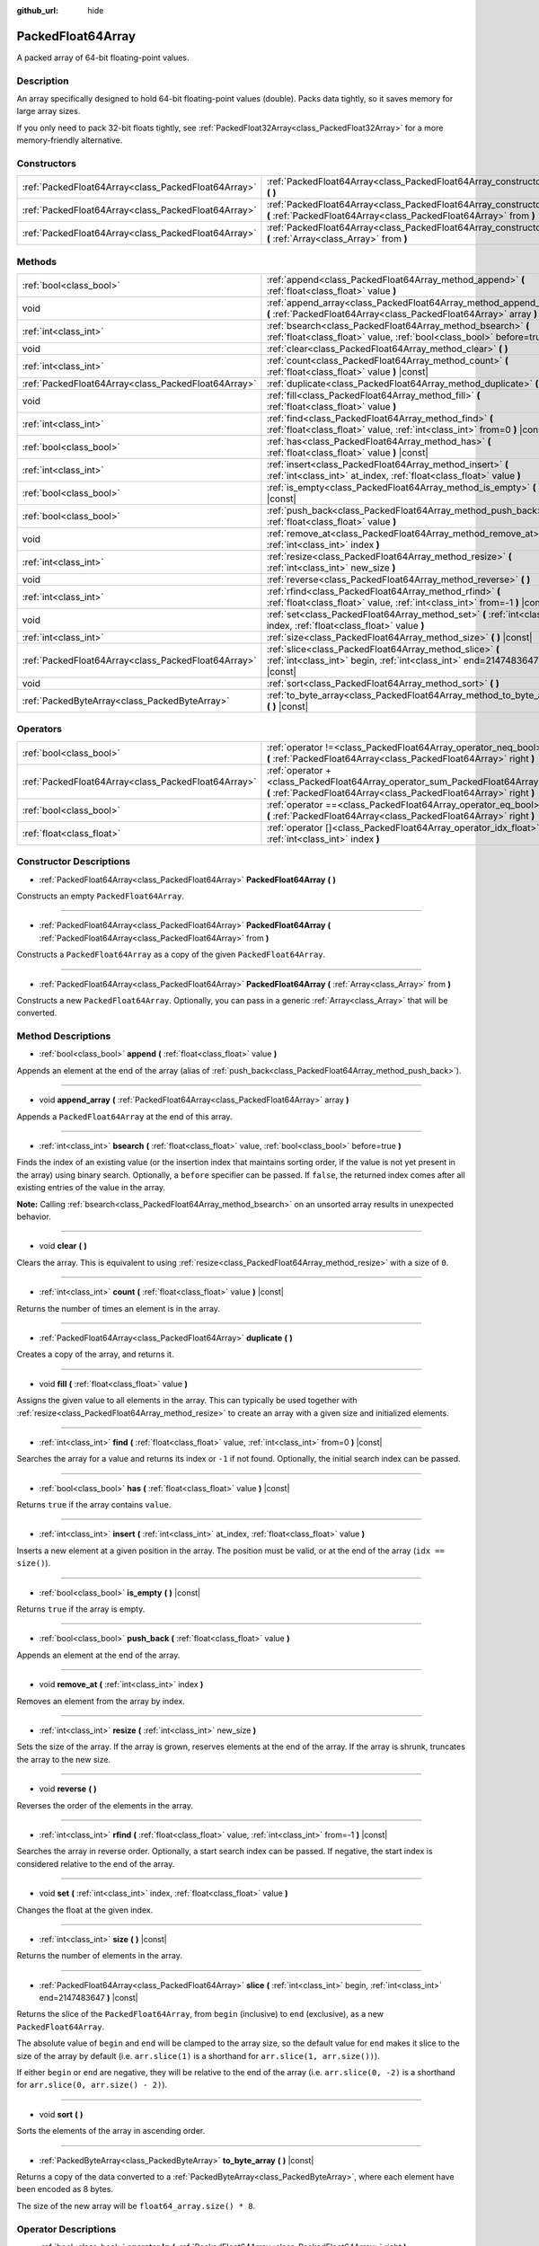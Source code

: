 :github_url: hide

.. DO NOT EDIT THIS FILE!!!
.. Generated automatically from Godot engine sources.
.. Generator: https://github.com/godotengine/godot/tree/master/doc/tools/make_rst.py.
.. XML source: https://github.com/godotengine/godot/tree/master/doc/classes/PackedFloat64Array.xml.

.. _class_PackedFloat64Array:

PackedFloat64Array
==================

A packed array of 64-bit floating-point values.

Description
-----------

An array specifically designed to hold 64-bit floating-point values (double). Packs data tightly, so it saves memory for large array sizes.

If you only need to pack 32-bit floats tightly, see :ref:`PackedFloat32Array<class_PackedFloat32Array>` for a more memory-friendly alternative.

Constructors
------------

+-----------------------------------------------------+---------------------------------------------------------------------------------------------------------------------------------------------------------+
| :ref:`PackedFloat64Array<class_PackedFloat64Array>` | :ref:`PackedFloat64Array<class_PackedFloat64Array_constructor_PackedFloat64Array>` **(** **)**                                                          |
+-----------------------------------------------------+---------------------------------------------------------------------------------------------------------------------------------------------------------+
| :ref:`PackedFloat64Array<class_PackedFloat64Array>` | :ref:`PackedFloat64Array<class_PackedFloat64Array_constructor_PackedFloat64Array>` **(** :ref:`PackedFloat64Array<class_PackedFloat64Array>` from **)** |
+-----------------------------------------------------+---------------------------------------------------------------------------------------------------------------------------------------------------------+
| :ref:`PackedFloat64Array<class_PackedFloat64Array>` | :ref:`PackedFloat64Array<class_PackedFloat64Array_constructor_PackedFloat64Array>` **(** :ref:`Array<class_Array>` from **)**                           |
+-----------------------------------------------------+---------------------------------------------------------------------------------------------------------------------------------------------------------+

Methods
-------

+-----------------------------------------------------+-------------------------------------------------------------------------------------------------------------------------------------------+
| :ref:`bool<class_bool>`                             | :ref:`append<class_PackedFloat64Array_method_append>` **(** :ref:`float<class_float>` value **)**                                         |
+-----------------------------------------------------+-------------------------------------------------------------------------------------------------------------------------------------------+
| void                                                | :ref:`append_array<class_PackedFloat64Array_method_append_array>` **(** :ref:`PackedFloat64Array<class_PackedFloat64Array>` array **)**   |
+-----------------------------------------------------+-------------------------------------------------------------------------------------------------------------------------------------------+
| :ref:`int<class_int>`                               | :ref:`bsearch<class_PackedFloat64Array_method_bsearch>` **(** :ref:`float<class_float>` value, :ref:`bool<class_bool>` before=true **)**  |
+-----------------------------------------------------+-------------------------------------------------------------------------------------------------------------------------------------------+
| void                                                | :ref:`clear<class_PackedFloat64Array_method_clear>` **(** **)**                                                                           |
+-----------------------------------------------------+-------------------------------------------------------------------------------------------------------------------------------------------+
| :ref:`int<class_int>`                               | :ref:`count<class_PackedFloat64Array_method_count>` **(** :ref:`float<class_float>` value **)** |const|                                   |
+-----------------------------------------------------+-------------------------------------------------------------------------------------------------------------------------------------------+
| :ref:`PackedFloat64Array<class_PackedFloat64Array>` | :ref:`duplicate<class_PackedFloat64Array_method_duplicate>` **(** **)**                                                                   |
+-----------------------------------------------------+-------------------------------------------------------------------------------------------------------------------------------------------+
| void                                                | :ref:`fill<class_PackedFloat64Array_method_fill>` **(** :ref:`float<class_float>` value **)**                                             |
+-----------------------------------------------------+-------------------------------------------------------------------------------------------------------------------------------------------+
| :ref:`int<class_int>`                               | :ref:`find<class_PackedFloat64Array_method_find>` **(** :ref:`float<class_float>` value, :ref:`int<class_int>` from=0 **)** |const|       |
+-----------------------------------------------------+-------------------------------------------------------------------------------------------------------------------------------------------+
| :ref:`bool<class_bool>`                             | :ref:`has<class_PackedFloat64Array_method_has>` **(** :ref:`float<class_float>` value **)** |const|                                       |
+-----------------------------------------------------+-------------------------------------------------------------------------------------------------------------------------------------------+
| :ref:`int<class_int>`                               | :ref:`insert<class_PackedFloat64Array_method_insert>` **(** :ref:`int<class_int>` at_index, :ref:`float<class_float>` value **)**         |
+-----------------------------------------------------+-------------------------------------------------------------------------------------------------------------------------------------------+
| :ref:`bool<class_bool>`                             | :ref:`is_empty<class_PackedFloat64Array_method_is_empty>` **(** **)** |const|                                                             |
+-----------------------------------------------------+-------------------------------------------------------------------------------------------------------------------------------------------+
| :ref:`bool<class_bool>`                             | :ref:`push_back<class_PackedFloat64Array_method_push_back>` **(** :ref:`float<class_float>` value **)**                                   |
+-----------------------------------------------------+-------------------------------------------------------------------------------------------------------------------------------------------+
| void                                                | :ref:`remove_at<class_PackedFloat64Array_method_remove_at>` **(** :ref:`int<class_int>` index **)**                                       |
+-----------------------------------------------------+-------------------------------------------------------------------------------------------------------------------------------------------+
| :ref:`int<class_int>`                               | :ref:`resize<class_PackedFloat64Array_method_resize>` **(** :ref:`int<class_int>` new_size **)**                                          |
+-----------------------------------------------------+-------------------------------------------------------------------------------------------------------------------------------------------+
| void                                                | :ref:`reverse<class_PackedFloat64Array_method_reverse>` **(** **)**                                                                       |
+-----------------------------------------------------+-------------------------------------------------------------------------------------------------------------------------------------------+
| :ref:`int<class_int>`                               | :ref:`rfind<class_PackedFloat64Array_method_rfind>` **(** :ref:`float<class_float>` value, :ref:`int<class_int>` from=-1 **)** |const|    |
+-----------------------------------------------------+-------------------------------------------------------------------------------------------------------------------------------------------+
| void                                                | :ref:`set<class_PackedFloat64Array_method_set>` **(** :ref:`int<class_int>` index, :ref:`float<class_float>` value **)**                  |
+-----------------------------------------------------+-------------------------------------------------------------------------------------------------------------------------------------------+
| :ref:`int<class_int>`                               | :ref:`size<class_PackedFloat64Array_method_size>` **(** **)** |const|                                                                     |
+-----------------------------------------------------+-------------------------------------------------------------------------------------------------------------------------------------------+
| :ref:`PackedFloat64Array<class_PackedFloat64Array>` | :ref:`slice<class_PackedFloat64Array_method_slice>` **(** :ref:`int<class_int>` begin, :ref:`int<class_int>` end=2147483647 **)** |const| |
+-----------------------------------------------------+-------------------------------------------------------------------------------------------------------------------------------------------+
| void                                                | :ref:`sort<class_PackedFloat64Array_method_sort>` **(** **)**                                                                             |
+-----------------------------------------------------+-------------------------------------------------------------------------------------------------------------------------------------------+
| :ref:`PackedByteArray<class_PackedByteArray>`       | :ref:`to_byte_array<class_PackedFloat64Array_method_to_byte_array>` **(** **)** |const|                                                   |
+-----------------------------------------------------+-------------------------------------------------------------------------------------------------------------------------------------------+

Operators
---------

+-----------------------------------------------------+---------------------------------------------------------------------------------------------------------------------------------------------------+
| :ref:`bool<class_bool>`                             | :ref:`operator !=<class_PackedFloat64Array_operator_neq_bool>` **(** :ref:`PackedFloat64Array<class_PackedFloat64Array>` right **)**              |
+-----------------------------------------------------+---------------------------------------------------------------------------------------------------------------------------------------------------+
| :ref:`PackedFloat64Array<class_PackedFloat64Array>` | :ref:`operator +<class_PackedFloat64Array_operator_sum_PackedFloat64Array>` **(** :ref:`PackedFloat64Array<class_PackedFloat64Array>` right **)** |
+-----------------------------------------------------+---------------------------------------------------------------------------------------------------------------------------------------------------+
| :ref:`bool<class_bool>`                             | :ref:`operator ==<class_PackedFloat64Array_operator_eq_bool>` **(** :ref:`PackedFloat64Array<class_PackedFloat64Array>` right **)**               |
+-----------------------------------------------------+---------------------------------------------------------------------------------------------------------------------------------------------------+
| :ref:`float<class_float>`                           | :ref:`operator []<class_PackedFloat64Array_operator_idx_float>` **(** :ref:`int<class_int>` index **)**                                           |
+-----------------------------------------------------+---------------------------------------------------------------------------------------------------------------------------------------------------+

Constructor Descriptions
------------------------

.. _class_PackedFloat64Array_constructor_PackedFloat64Array:

- :ref:`PackedFloat64Array<class_PackedFloat64Array>` **PackedFloat64Array** **(** **)**

Constructs an empty ``PackedFloat64Array``.

----

- :ref:`PackedFloat64Array<class_PackedFloat64Array>` **PackedFloat64Array** **(** :ref:`PackedFloat64Array<class_PackedFloat64Array>` from **)**

Constructs a ``PackedFloat64Array`` as a copy of the given ``PackedFloat64Array``.

----

- :ref:`PackedFloat64Array<class_PackedFloat64Array>` **PackedFloat64Array** **(** :ref:`Array<class_Array>` from **)**

Constructs a new ``PackedFloat64Array``. Optionally, you can pass in a generic :ref:`Array<class_Array>` that will be converted.

Method Descriptions
-------------------

.. _class_PackedFloat64Array_method_append:

- :ref:`bool<class_bool>` **append** **(** :ref:`float<class_float>` value **)**

Appends an element at the end of the array (alias of :ref:`push_back<class_PackedFloat64Array_method_push_back>`).

----

.. _class_PackedFloat64Array_method_append_array:

- void **append_array** **(** :ref:`PackedFloat64Array<class_PackedFloat64Array>` array **)**

Appends a ``PackedFloat64Array`` at the end of this array.

----

.. _class_PackedFloat64Array_method_bsearch:

- :ref:`int<class_int>` **bsearch** **(** :ref:`float<class_float>` value, :ref:`bool<class_bool>` before=true **)**

Finds the index of an existing value (or the insertion index that maintains sorting order, if the value is not yet present in the array) using binary search. Optionally, a ``before`` specifier can be passed. If ``false``, the returned index comes after all existing entries of the value in the array.

\ **Note:** Calling :ref:`bsearch<class_PackedFloat64Array_method_bsearch>` on an unsorted array results in unexpected behavior.

----

.. _class_PackedFloat64Array_method_clear:

- void **clear** **(** **)**

Clears the array. This is equivalent to using :ref:`resize<class_PackedFloat64Array_method_resize>` with a size of ``0``.

----

.. _class_PackedFloat64Array_method_count:

- :ref:`int<class_int>` **count** **(** :ref:`float<class_float>` value **)** |const|

Returns the number of times an element is in the array.

----

.. _class_PackedFloat64Array_method_duplicate:

- :ref:`PackedFloat64Array<class_PackedFloat64Array>` **duplicate** **(** **)**

Creates a copy of the array, and returns it.

----

.. _class_PackedFloat64Array_method_fill:

- void **fill** **(** :ref:`float<class_float>` value **)**

Assigns the given value to all elements in the array. This can typically be used together with :ref:`resize<class_PackedFloat64Array_method_resize>` to create an array with a given size and initialized elements.

----

.. _class_PackedFloat64Array_method_find:

- :ref:`int<class_int>` **find** **(** :ref:`float<class_float>` value, :ref:`int<class_int>` from=0 **)** |const|

Searches the array for a value and returns its index or ``-1`` if not found. Optionally, the initial search index can be passed.

----

.. _class_PackedFloat64Array_method_has:

- :ref:`bool<class_bool>` **has** **(** :ref:`float<class_float>` value **)** |const|

Returns ``true`` if the array contains ``value``.

----

.. _class_PackedFloat64Array_method_insert:

- :ref:`int<class_int>` **insert** **(** :ref:`int<class_int>` at_index, :ref:`float<class_float>` value **)**

Inserts a new element at a given position in the array. The position must be valid, or at the end of the array (``idx == size()``).

----

.. _class_PackedFloat64Array_method_is_empty:

- :ref:`bool<class_bool>` **is_empty** **(** **)** |const|

Returns ``true`` if the array is empty.

----

.. _class_PackedFloat64Array_method_push_back:

- :ref:`bool<class_bool>` **push_back** **(** :ref:`float<class_float>` value **)**

Appends an element at the end of the array.

----

.. _class_PackedFloat64Array_method_remove_at:

- void **remove_at** **(** :ref:`int<class_int>` index **)**

Removes an element from the array by index.

----

.. _class_PackedFloat64Array_method_resize:

- :ref:`int<class_int>` **resize** **(** :ref:`int<class_int>` new_size **)**

Sets the size of the array. If the array is grown, reserves elements at the end of the array. If the array is shrunk, truncates the array to the new size.

----

.. _class_PackedFloat64Array_method_reverse:

- void **reverse** **(** **)**

Reverses the order of the elements in the array.

----

.. _class_PackedFloat64Array_method_rfind:

- :ref:`int<class_int>` **rfind** **(** :ref:`float<class_float>` value, :ref:`int<class_int>` from=-1 **)** |const|

Searches the array in reverse order. Optionally, a start search index can be passed. If negative, the start index is considered relative to the end of the array.

----

.. _class_PackedFloat64Array_method_set:

- void **set** **(** :ref:`int<class_int>` index, :ref:`float<class_float>` value **)**

Changes the float at the given index.

----

.. _class_PackedFloat64Array_method_size:

- :ref:`int<class_int>` **size** **(** **)** |const|

Returns the number of elements in the array.

----

.. _class_PackedFloat64Array_method_slice:

- :ref:`PackedFloat64Array<class_PackedFloat64Array>` **slice** **(** :ref:`int<class_int>` begin, :ref:`int<class_int>` end=2147483647 **)** |const|

Returns the slice of the ``PackedFloat64Array``, from ``begin`` (inclusive) to ``end`` (exclusive), as a new ``PackedFloat64Array``.

The absolute value of ``begin`` and ``end`` will be clamped to the array size, so the default value for ``end`` makes it slice to the size of the array by default (i.e. ``arr.slice(1)`` is a shorthand for ``arr.slice(1, arr.size())``).

If either ``begin`` or ``end`` are negative, they will be relative to the end of the array (i.e. ``arr.slice(0, -2)`` is a shorthand for ``arr.slice(0, arr.size() - 2)``).

----

.. _class_PackedFloat64Array_method_sort:

- void **sort** **(** **)**

Sorts the elements of the array in ascending order.

----

.. _class_PackedFloat64Array_method_to_byte_array:

- :ref:`PackedByteArray<class_PackedByteArray>` **to_byte_array** **(** **)** |const|

Returns a copy of the data converted to a :ref:`PackedByteArray<class_PackedByteArray>`, where each element have been encoded as 8 bytes.

The size of the new array will be ``float64_array.size() * 8``.

Operator Descriptions
---------------------

.. _class_PackedFloat64Array_operator_neq_bool:

- :ref:`bool<class_bool>` **operator !=** **(** :ref:`PackedFloat64Array<class_PackedFloat64Array>` right **)**

Returns ``true`` if contents of the arrays differ.

----

.. _class_PackedFloat64Array_operator_sum_PackedFloat64Array:

- :ref:`PackedFloat64Array<class_PackedFloat64Array>` **operator +** **(** :ref:`PackedFloat64Array<class_PackedFloat64Array>` right **)**

Returns a new ``PackedFloat64Array`` with contents of ``right`` added at the end of this array. For better performance, consider using :ref:`append_array<class_PackedFloat64Array_method_append_array>` instead.

----

.. _class_PackedFloat64Array_operator_eq_bool:

- :ref:`bool<class_bool>` **operator ==** **(** :ref:`PackedFloat64Array<class_PackedFloat64Array>` right **)**

Returns ``true`` if contents of both arrays are the same, i.e. they have all equal doubles at the corresponding indices.

----

.. _class_PackedFloat64Array_operator_idx_float:

- :ref:`float<class_float>` **operator []** **(** :ref:`int<class_int>` index **)**

Returns the :ref:`float<class_float>` at index ``index``. Negative indices can be used to access the elements starting from the end. Using index out of array's bounds will result in an error.

.. |virtual| replace:: :abbr:`virtual (This method should typically be overridden by the user to have any effect.)`
.. |const| replace:: :abbr:`const (This method has no side effects. It doesn't modify any of the instance's member variables.)`
.. |vararg| replace:: :abbr:`vararg (This method accepts any number of arguments after the ones described here.)`
.. |constructor| replace:: :abbr:`constructor (This method is used to construct a type.)`
.. |static| replace:: :abbr:`static (This method doesn't need an instance to be called, so it can be called directly using the class name.)`
.. |operator| replace:: :abbr:`operator (This method describes a valid operator to use with this type as left-hand operand.)`
